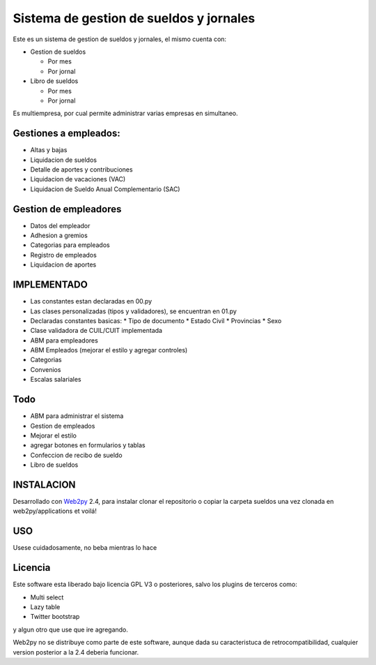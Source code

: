 Sistema de gestion de sueldos y jornales
========================================

Este es un sistema de gestion de sueldos y jornales, el mismo cuenta con:

* Gestion de sueldos

  * Por mes
  * Por jornal

* Libro de sueldos

  * Por mes
  * Por jornal

Es multiempresa, por cual permite administrar varias empresas en simultaneo.


Gestiones a empleados:
----------------------

* Altas y bajas
* Liquidacion de sueldos
* Detalle de aportes y contribuciones
* Liquidacion de vacaciones (VAC)
* Liquidacion de Sueldo Anual Complementario (SAC)


Gestion de empleadores
----------------------

* Datos del empleador
* Adhesion a gremios
* Categorias para empleados
* Registro de empleados
* Liquidacion de aportes

IMPLEMENTADO
------------

* Las constantes estan declaradas en 00.py
* Las clases personalizadas (tipos y validadores), se encuentran en 01.py
* Declaradas constantes basicas:
  * Tipo de documento
  * Estado Civil
  * Provincias
  * Sexo
* Clase validadora de CUIL/CUIT implementada
* ABM para empleadores
* ABM Empleados (mejorar el estilo y agregar controles)
* Categorias
* Convenios
* Escalas salariales


Todo
----

* ABM para administrar el sistema
* Gestion de empleados
* Mejorar el estilo
* agregar botones en formularios y tablas
* Confeccion de recibo de sueldo
* Libro de sueldos



INSTALACION
-----------

Desarrollado con Web2py_ 2.4, para instalar clonar el repositorio o copiar la carpeta sueldos una vez clonada en web2py/applications et voilá!

.. _Web2py: http://www.web2py.com

USO
---

Usese cuidadosamente, no beba mientras lo hace


Licencia
--------

Este software esta liberado bajo licencia GPL V3 o posteriores, salvo los plugins de terceros como:

- Multi select
- Lazy table
- Twitter bootstrap

y algun otro que use que ire agregando. 

Web2py no se distribuye como parte de este software, aunque dada su caracteristuca de retrocompatibilidad, cualquier version posterior a la 2.4 deberia funcionar.
